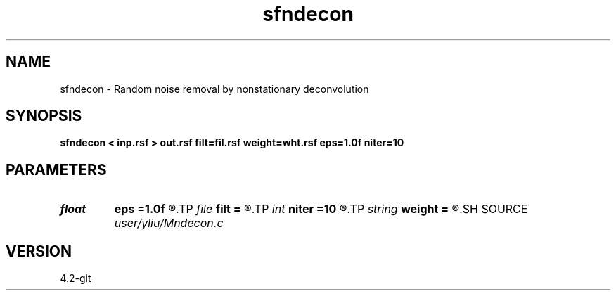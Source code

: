 .TH sfndecon 1  "APRIL 2023" Madagascar "Madagascar Manuals"
.SH NAME
sfndecon \- Random noise removal by nonstationary deconvolution 
.SH SYNOPSIS
.B sfndecon < inp.rsf > out.rsf filt=fil.rsf weight=wht.rsf eps=1.0f niter=10
.SH PARAMETERS
.PD 0
.TP
.I float  
.B eps
.B =1.0f
.R  	regularization parameter
.TP
.I file   
.B filt
.B =
.R  	auxiliary input file name
.TP
.I int    
.B niter
.B =10
.R  	number of iterations
.TP
.I string 
.B weight
.B =
.R  	auxiliary input file name
.SH SOURCE
.I user/yliu/Mndecon.c
.SH VERSION
4.2-git
